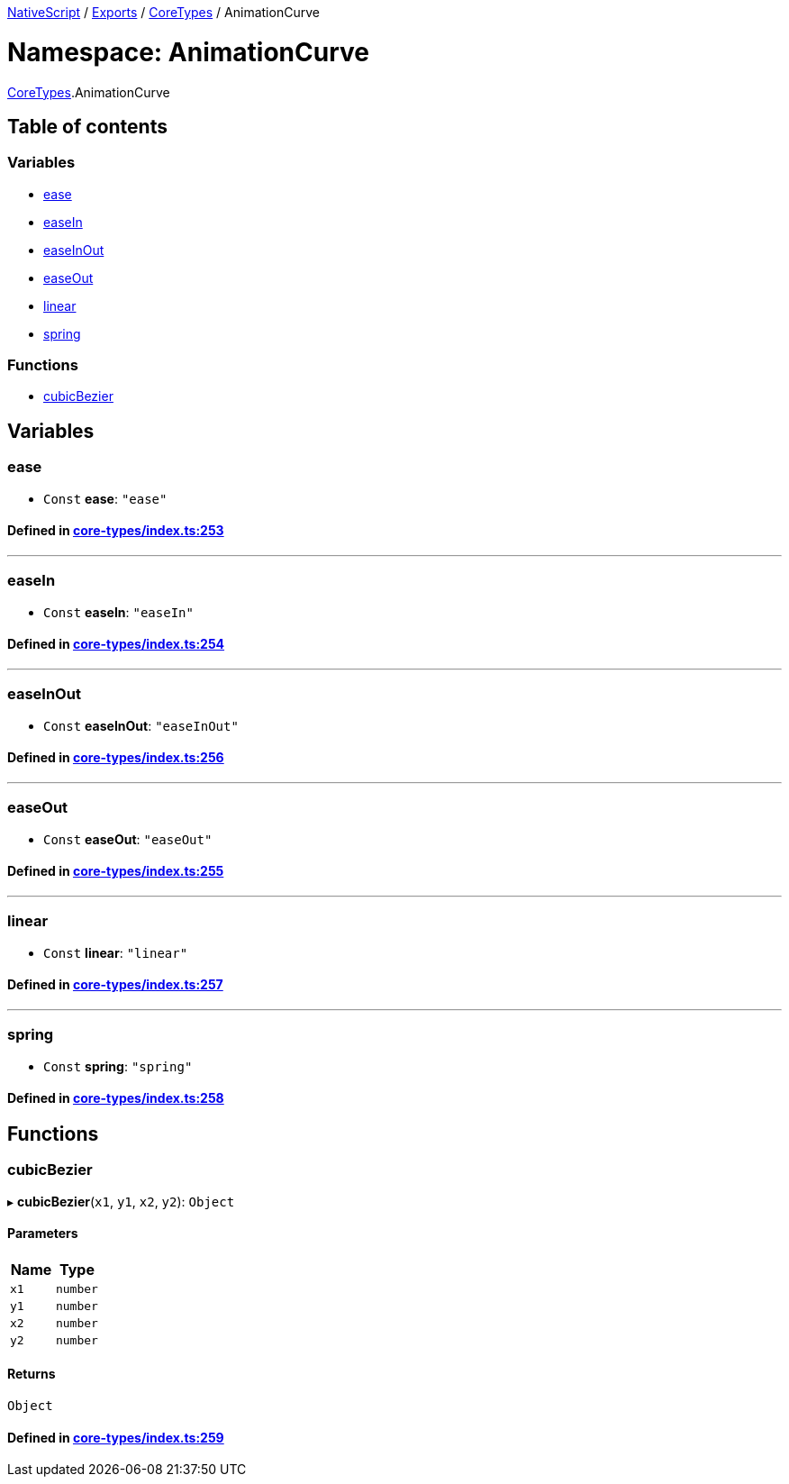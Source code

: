 

xref:../README.adoc[NativeScript] / xref:../modules.adoc[Exports] / xref:CoreTypes.adoc[CoreTypes] / AnimationCurve

= Namespace: AnimationCurve

xref:CoreTypes.adoc[CoreTypes].AnimationCurve

== Table of contents

=== Variables

* link:CoreTypes.AnimationCurve.adoc#ease[ease]
* link:CoreTypes.AnimationCurve.adoc#easein[easeIn]
* link:CoreTypes.AnimationCurve.adoc#easeinout[easeInOut]
* link:CoreTypes.AnimationCurve.adoc#easeout[easeOut]
* link:CoreTypes.AnimationCurve.adoc#linear[linear]
* link:CoreTypes.AnimationCurve.adoc#spring[spring]

=== Functions

* link:CoreTypes.AnimationCurve.adoc#cubicbezier[cubicBezier]

== Variables

[#ease]
=== ease

• `Const` *ease*: `"ease"`

==== Defined in https://github.com/NativeScript/NativeScript/blob/02d4834bd/packages/core/core-types/index.ts#L253[core-types/index.ts:253]

'''

[#easein]
=== easeIn

• `Const` *easeIn*: `"easeIn"`

==== Defined in https://github.com/NativeScript/NativeScript/blob/02d4834bd/packages/core/core-types/index.ts#L254[core-types/index.ts:254]

'''

[#easeinout]
=== easeInOut

• `Const` *easeInOut*: `"easeInOut"`

==== Defined in https://github.com/NativeScript/NativeScript/blob/02d4834bd/packages/core/core-types/index.ts#L256[core-types/index.ts:256]

'''

[#easeout]
=== easeOut

• `Const` *easeOut*: `"easeOut"`

==== Defined in https://github.com/NativeScript/NativeScript/blob/02d4834bd/packages/core/core-types/index.ts#L255[core-types/index.ts:255]

'''

[#linear]
=== linear

• `Const` *linear*: `"linear"`

==== Defined in https://github.com/NativeScript/NativeScript/blob/02d4834bd/packages/core/core-types/index.ts#L257[core-types/index.ts:257]

'''

[#spring]
=== spring

• `Const` *spring*: `"spring"`

==== Defined in https://github.com/NativeScript/NativeScript/blob/02d4834bd/packages/core/core-types/index.ts#L258[core-types/index.ts:258]

== Functions

[#cubicbezier]
=== cubicBezier

▸ *cubicBezier*(`x1`, `y1`, `x2`, `y2`): `Object`

==== Parameters

|===
| Name | Type

| `x1`
| `number`

| `y1`
| `number`

| `x2`
| `number`

| `y2`
| `number`
|===

==== Returns

`Object`

==== Defined in https://github.com/NativeScript/NativeScript/blob/02d4834bd/packages/core/core-types/index.ts#L259[core-types/index.ts:259]
